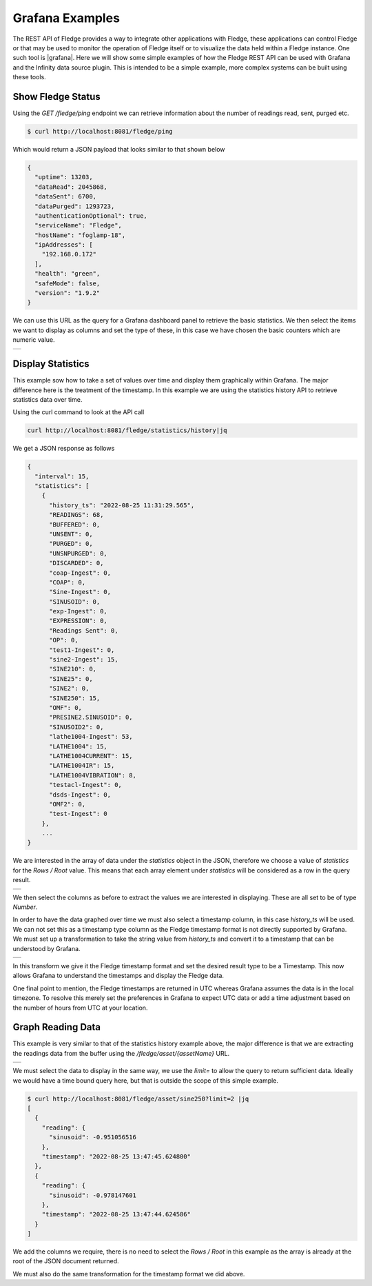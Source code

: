 ..
.. Images
.. |GrafanaAsset| image:: ../images/Grafana_asset.jpg
.. |GrafanaPing| image:: ../images/Grafana_ping.jpg
.. |GrafanaReading| image:: ../images/Grafana_reading.jpg
.. |GrafanaStatistics| image:: ../images/Grafana_statistics.jpg
.. |GrafanaTimestamp| image:: ../images/Grafana_Timestamp.jpg

.. Links
.. |grafana| raw:: html

   <a href="https://grafana.com" target="_blank">Grafana</a>

Grafana Examples
================

The REST API of Fledge provides a way to integrate other applications with Fledge, these applications can control Fledge or that may be used to monitor the operation of Fledge itself or to visualize the data held within a Fledge instance. One such tool is |grafana|. Here we will show some simple examples of how the Fledge REST API can be used with Grafana and the Infinity data source plugin. This is intended to be a simple example, more complex systems can be built using these tools.

Show Fledge Status
------------------

Using the *GET /fledge/ping* endpoint we can retrieve information about the number of readings read, sent, purged etc. 

.. code-block:: console

   $ curl http://localhost:8081/fledge/ping

Which would return a JSON payload that looks similar to that shown below

.. code-block:: JSON

	{
	  "uptime": 13203,
	  "dataRead": 2045868,
	  "dataSent": 6700,
	  "dataPurged": 1293723,
	  "authenticationOptional": true,
	  "serviceName": "Fledge",
	  "hostName": "foglamp-18",
	  "ipAddresses": [
	    "192.168.0.172"
	  ],
	  "health": "green",
	  "safeMode": false,
	  "version": "1.9.2"
	}

We can use this URL as the query for a Grafana dashboard panel to retrieve the basic statistics. We then select the items we want to display as columns and set the type of these, in this case we have chosen the basic counters which are numeric value.

+---------------+
| |GrafanaPing| |
+---------------+

Display Statistics
------------------

This example sow how to take a set of values over time and display them graphically within Grafana. The major difference here is the treatment of the timestamp. In this example we are using the statistics history API to retrieve statistics data over time.

Using the curl command to look at the API call

.. code-block:: console

    curl http://localhost:8081/fledge/statistics/history|jq

We get a JSON response as follows

.. code-block:: console

    {
      "interval": 15,
      "statistics": [
	{
	  "history_ts": "2022-08-25 11:31:29.565",
	  "READINGS": 68,
	  "BUFFERED": 0,
	  "UNSENT": 0,
	  "PURGED": 0,
	  "UNSNPURGED": 0,
	  "DISCARDED": 0,
	  "coap-Ingest": 0,
	  "COAP": 0,
	  "Sine-Ingest": 0,
	  "SINUSOID": 0,
	  "exp-Ingest": 0,
	  "EXPRESSION": 0,
	  "Readings Sent": 0,
	  "OP": 0,
	  "test1-Ingest": 0,
	  "sine2-Ingest": 15,
	  "SINE210": 0,
	  "SINE25": 0,
	  "SINE2": 0,
	  "SINE250": 15,
	  "OMF": 0,
	  "PRESINE2.SINUSOID": 0,
	  "SINUSOID2": 0,
	  "lathe1004-Ingest": 53,
	  "LATHE1004": 15,
	  "LATHE1004CURRENT": 15,
	  "LATHE1004IR": 15,
	  "LATHE1004VIBRATION": 8,
	  "testacl-Ingest": 0,
	  "dsds-Ingest": 0,
	  "OMF2": 0,
	  "test-Ingest": 0
	},
	...
    }

We are interested in the array of data under the *statistics* object in the JSON, therefore we choose a value of *statistics* for the *Rows / Root* value. This means that each array element under *statistics* will be considered as a row in the query result.

+---------------------+
| |GrafanaStatistics| |
+---------------------+

We then select the columns as before to extract the values we are interested in displaying. These are all set to be of type *Number*.

In order to have the data graphed over time we must also select a timestamp column, in this case *history_ts* will be used. We can not set this as a timestamp type column as the Fledge timestamp format is not directly supported by Grafana. We must set up a transformation to take the string value from *history_ts* and convert it to a timestamp that can be understood by Grafana.

+--------------------+
| |GrafanaTimestamp| |
+--------------------+

In this transform we give it the Fledge timestamp format and set the desired result type to be a Timestamp. This now allows Grafana to understand the timestamps and display the Fledge data.

One final point to mention, the Fledge timestamps are returned in UTC whereas Grafana assumes the data is in the local timezone. To resolve this merely set the preferences in Grafana to expect UTC data or add a time adjustment based on the number of hours from UTC at your location.

Graph Reading Data
------------------

This example is very similar to that of the statistics history example above, the major difference is that we are extracting the readings data from the buffer using the */fledge/asset/{assetName}* URL.

+------------------+
| |GrafanaReading| |
+------------------+

We must select the data to display in the same way, we use the *limit=* to allow the query to return sufficient data. Ideally we would have a time bound query here, but that is outside the scope of this simple example.

.. code-block:: console

    $ curl http://localhost:8081/fledge/asset/sine250?limit=2 |jq
    [
      {
	"reading": {
	  "sinusoid": -0.951056516
	},
	"timestamp": "2022-08-25 13:47:45.624800"
      },
      {
	"reading": {
	  "sinusoid": -0.978147601
	},
	"timestamp": "2022-08-25 13:47:44.624586"
      }
    ]

We add the columns we require, there is no need to select the *Rows / Root* in this example as the array is already at the root of the JSON document returned.

We must also do the same transformation for the timestamp format we did above.
